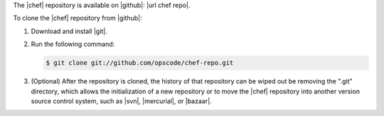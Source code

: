 .. This is an included how-to. 


The |chef| repository is available on |github|: |url chef repo|.

To clone the |chef| repository from |github|:

1. Download and install |git|.
2. Run the following command:

   .. code-block:: bash

      $ git clone git://github.com/opscode/chef-repo.git

3. (Optional) After the repository is cloned, the history of that repository can be wiped out be removing the ".git" directory, which allows the initialization of a new repository or to move the |chef| repository into another version source control system, such as |svn|, |mercurial|, or |bazaar|.
